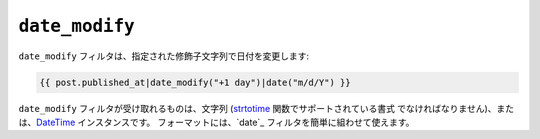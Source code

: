 ``date_modify``
===============

.. versionadded:: 1.9.0
    date_modify フィルタは、Twig 1.9.0 より追加されています。

``date_modify`` フィルタは、指定された修飾子文字列で日付を変更します:

.. code-block:: jinja

    {{ post.published_at|date_modify("+1 day")|date("m/d/Y") }}

``date_modify`` フィルタが受け取れるものは、文字列 (`strtotime`_ 関数でサポートされている書式
でなければなりません)、または、`DateTime`_ インスタンスです。 フォーマットには、`date`_
フィルタを簡単に組わせて使えます。

.. _`strtotime`:    http://www.php.net/strtotime
.. _`DateTime`:     http://www.php.net/DateTime

.. 2012/08/09 goohib 7657c01e65695a9a53cf63e0d8e4b872ce00451b
